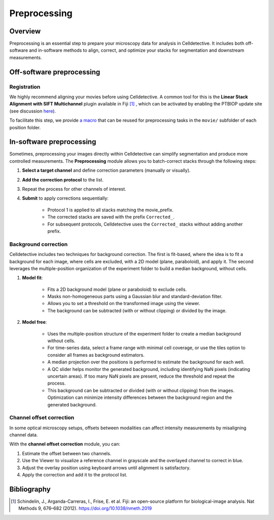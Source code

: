 Preprocessing
=============

.. _preprocessing:


Overview
--------

Preprocessing is an essential step to prepare your microscopy data for analysis in Celldetective. It includes both off-software and in-software methods to align, correct, and optimize your stacks for segmentation and downstream measurements.


Off-software preprocessing
--------------------------

Registration
~~~~~~~~~~~~

We highly recommend aligning your movies before using Celldetective. A common tool for this is the **Linear Stack Alignment with SIFT Multichannel** plugin available in Fiji [#]_ , which can be activated by enabling the PTBIOP update site (see discussion here_).

.. _here: https://forum.image.sc/t/registration-of-multi-channel-timelapse-with-linear-stack-alignment-with-sift/50209/16

To facilitate this step, we provide `a macro`_ that can be reused for preprocessing tasks in the ``movie/`` subfolder of each position folder.

.. _`a macro`: align_macro.html


In-software preprocessing
-------------------------

Sometimes, preprocessing your images directly within Celldetective can simplify segmentation and produce more controlled measurements. The **Preprocessing** module allows you to batch-correct stacks through the following steps:


#. **Select a target channel** and define correction parameters (manually or visually).

#. **Add the correction protocol** to the list.

#. Repeat the process for other channels of interest.

#. **Submit** to apply corrections sequentially:

    - Protocol 1 is applied to all stacks matching the movie_prefix.

    - The corrected stacks are saved with the prefix ``Corrected_``.
    
    - For subsequent protocols, Celldetective uses the ``Corrected_`` stacks without adding another prefix.


Background correction
~~~~~~~~~~~~~~~~~~~~~

Celldetective includes two techniques for background correction. The first is fit-based, where the idea is to fit a background for each image, where cells are excluded, with a 2D model (plane, paraboloid), and apply it. The second leverages the multiple-position organization of the experiment folder to build a median background, without cells.


#. **Model fit**: 

    - Fits a 2D background model (plane or paraboloid) to exclude cells.

    - Masks non-homogeneous parts using a Gaussian blur and standard-deviation filter.

    - Allows you to set a threshold on the transformed image using the viewer.

    - The background can be subtracted (with or without clipping) or divided by the image.

#. **Model free**: 

    - Uses the multiple-position structure of the experiment folder to create a median background without cells.

    - For time-series data, select a frame range with minimal cell coverage, or use the tiles option to consider all frames as background estimators.

    - A median projection over the positions is performed to estimate the background for each well.
    
    - A QC slider helps monitor the generated background, including identifying NaN pixels (indicating uncertain areas). If too many NaN pixels are present, reduce the threshold and repeat the process.
    
    - This background can be subtracted or divided (with or without clipping) from the images. Optimization can minimize intensity differences between the background region and the generated background.


Channel offset correction
~~~~~~~~~~~~~~~~~~~~~~~~~

In some optical microscopy setups, offsets between modalities can affect intensity measurements by misaligning channel data.

With the **channel offset correction** module, you can:

#. Estimate the offset between two channels.

#. Use the Viewer to visualize a reference channel in grayscale and the overlayed channel to correct in blue.

#. Adjust the overlay position using keyboard arrows until alignment is satisfactory.

#. Apply the correction and add it to the protocol list.


Bibliography
------------

.. [#] Schindelin, J., Arganda-Carreras, I., Frise, E. et al. Fiji: an open-source platform for biological-image analysis. Nat Methods 9, 676–682 (2012). https://doi.org/10.1038/nmeth.2019
